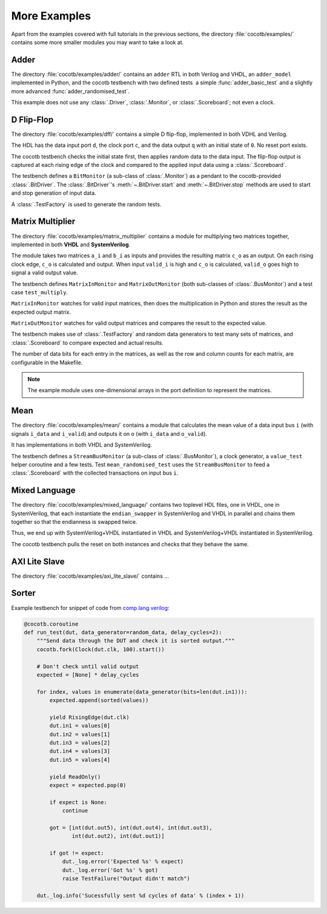 *************
More Examples
*************

Apart from the examples covered with full tutorials in the previous sections,
the directory :file:`cocotb/examples/` contains some more smaller modules you may want to take a look at.


Adder
=====

The directory :file:`cocotb/examples/adder/` contains an ``adder`` RTL in both Verilog and VHDL,
an ``adder_model`` implemented in Python,
and the cocotb testbench with two defined tests ­ a simple :func:`adder_basic_test` and
a slightly more advanced :func:`adder_randomised_test`.

This example does not use any :class:`.Driver`, :class:`.Monitor`, or :class:`.Scoreboard`; not even a clock.


D Flip-Flop
===========

The directory :file:`cocotb/examples/dff/` contains a simple D flip-flop, implemented in both VDHL and Verilog.

The HDL has the data input port ``d``, the clock port ``c``, and the data output ``q`` with an initial state of ``0``.
No reset port exists.

The cocotb testbench checks the initial state first, then applies random data to the data input.
The flip-flop output is captured at each rising edge of the clock and compared to the applied input data using a :class:`.Scoreboard`.

The testbench defines a ``BitMonitor`` (a sub-class of :class:`.Monitor`) as a pendant to the cocotb-provided :class:`.BitDriver`.
The :class:`.BitDriver`'s  :meth:`~.BitDriver.start` and  :meth:`~.BitDriver.stop` methods are used
to start and stop generation of input data.

A :class:`.TestFactory` is used to generate the random tests.


.. _matrix_multiplier:

Matrix Multiplier
=================

The directory :file:`cocotb/examples/matrix_multiplier`
contains a module for multiplying two matrices together,
implemented in both **VHDL** and **SystemVerilog**.

The module takes two matrices ``a_i`` and ``b_i`` as inputs
and provides the resulting matrix ``c_o`` as an output.
On each rising clock edge,
``c_o`` is calculated and output.
When input ``valid_i`` is high
and ``c_o`` is calculated,
``valid_o`` goes high to signal a valid output value.

The testbench defines ``MatrixInMonitor`` and ``MatrixOutMonitor``
(both sub-classes of :class:`.BusMonitor`)
and a test case ``test_multiply``.

``MatrixInMonitor`` watches for valid input matrices,
then does the multiplication in Python
and stores the result as the expected output matrix.

``MatrixOutMonitor`` watches for valid output matrices
and compares the result to the expected value.

The testbench makes use of :class:`.TestFactory`
and random data generators
to test many sets of matrices,
and :class:`.Scoreboard` to compare expected and actual results.

The number of data bits for each entry in the matrices,
as well as the row and column counts for each matrix,
are configurable in the Makefile.

.. note::
    The example module uses one-dimensional arrays in the port definition to represent the matrices.


Mean
====

The directory :file:`cocotb/examples/mean/` contains a module that calculates the mean value of a
data input bus ``i`` (with signals ``i_data`` and ``i_valid``) and
outputs it on ``o`` (with ``i_data`` and ``o_valid``).

It has implementations in both VHDL and SystemVerilog.

The testbench defines a ``StreamBusMonitor`` (a sub-class of :class:`.BusMonitor`), a clock generator,
a ``value_test`` helper coroutine and a few tests.
Test ``mean_randomised_test`` uses the ``StreamBusMonitor`` to
feed a :class:`.Scoreboard` with the collected transactions on input bus ``i``.

Mixed Language
==============

The directory :file:`cocotb/examples/mixed_language/` contains two toplevel HDL files,
one in VHDL, one in SystemVerilog, that each instantiate the ``endian_swapper`` in
SystemVerilog and VHDL in parallel and chains them together so that the endianness is swapped twice.

Thus, we end up with SystemVerilog+VHDL instantiated in VHDL and
SystemVerilog+VHDL instantiated in SystemVerilog.

The cocotb testbench pulls the reset on both instances and checks that they behave the same.

.. todo::

   This example is not complete.

.. spelling::
   Todo


AXI Lite Slave
==============

The directory :file:`cocotb/examples/axi_lite_slave/` contains ...

.. todo::

    Write documentation, see :file:`README.md`


Sorter
======

Example testbench for snippet of code from `comp.lang.verilog <https://github.com/chiggs/comp.lang.verilog/blob/master/maja55/testbench.py>`_:

.. code-block:: python3

    @cocotb.coroutine
    def run_test(dut, data_generator=random_data, delay_cycles=2):
        """Send data through the DUT and check it is sorted output."""
        cocotb.fork(Clock(dut.clk, 100).start())

        # Don't check until valid output
        expected = [None] * delay_cycles

        for index, values in enumerate(data_generator(bits=len(dut.in1))):
            expected.append(sorted(values))

            yield RisingEdge(dut.clk)
            dut.in1 = values[0]
            dut.in2 = values[1]
            dut.in3 = values[2]
            dut.in4 = values[3]
            dut.in5 = values[4]

            yield ReadOnly()
            expect = expected.pop(0)

            if expect is None:
                continue

            got = [int(dut.out5), int(dut.out4), int(dut.out3),
                   int(dut.out2), int(dut.out1)]

            if got != expect:
                dut._log.error('Expected %s' % expect)
                dut._log.error('Got %s' % got)
                raise TestFailure("Output didn't match")

        dut._log.info('Sucessfully sent %d cycles of data' % (index + 1))
